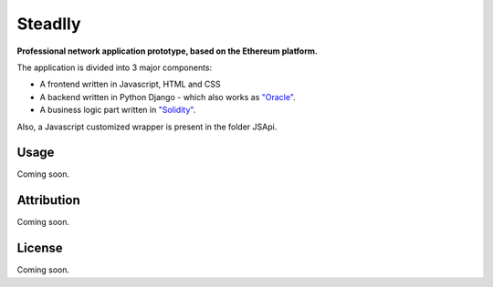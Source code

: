Steadlly
=====

**Professional network application prototype, based on the Ethereum platform.**

The application is divided into 3 major components:

- A frontend written in Javascript, HTML and CSS
- A backend written in Python Django - which also works as `"Oracle" <https://blog.ethereum.org/2014/07/22/ethereum-and-oracles/>`_.
- A business logic part written in `"Solidity" <https://github.com/ethereum/wiki/wiki/Solidity-Tutorial>`_.

Also, a Javascript customized wrapper is present in the folder JSApi. 


Usage
-------
Coming soon.

Attribution
-------
Coming soon.

License
-------
Coming soon.
